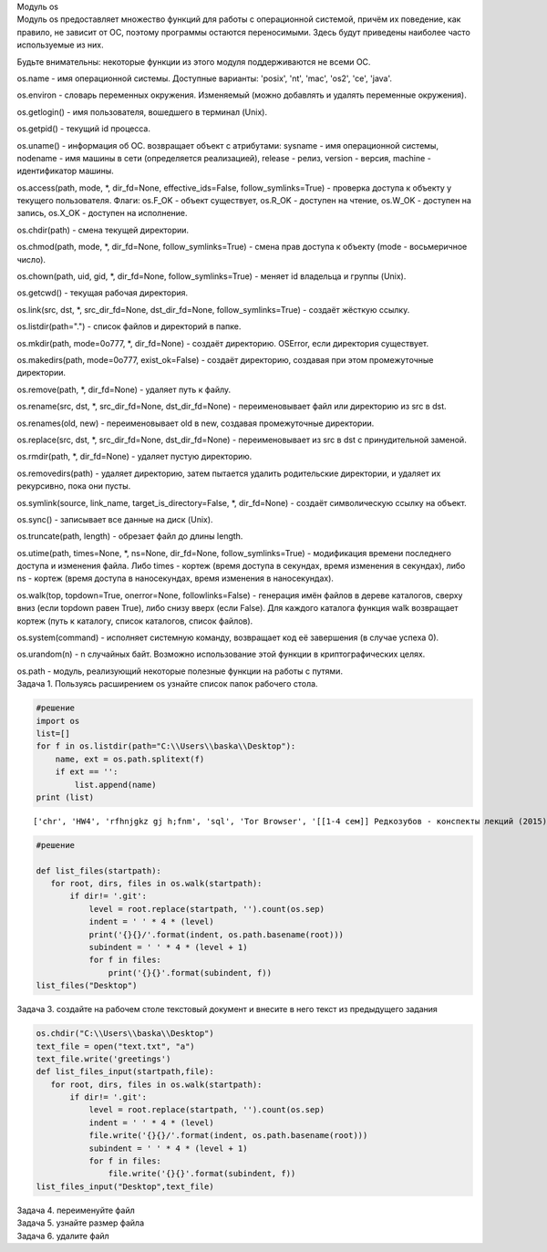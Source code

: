 .. container:: cell markdown

   Модуль os

.. container:: cell markdown

   Модуль os предоставляет множество функций для работы с операционной
   системой, причём их поведение, как правило, не зависит от ОС, поэтому
   программы остаются переносимыми. Здесь будут приведены наиболее часто
   используемые из них.

   Будьте внимательны: некоторые функции из этого модуля поддерживаются
   не всеми ОС.

   os.name - имя операционной системы. Доступные варианты: 'posix',
   'nt', 'mac', 'os2', 'ce', 'java'.

   os.environ - словарь переменных окружения. Изменяемый (можно
   добавлять и удалять переменные окружения).

   os.getlogin() - имя пользователя, вошедшего в терминал (Unix).

   os.getpid() - текущий id процесса.

   os.uname() - информация об ОС. возвращает объект с атрибутами:
   sysname - имя операционной системы, nodename - имя машины в сети
   (определяется реализацией), release - релиз, version - версия,
   machine - идентификатор машины.

   os.access(path, mode, \*, dir_fd=None, effective_ids=False,
   follow_symlinks=True) - проверка доступа к объекту у текущего
   пользователя. Флаги: os.F_OK - объект существует, os.R_OK - доступен
   на чтение, os.W_OK - доступен на запись, os.X_OK - доступен на
   исполнение.

   os.chdir(path) - смена текущей директории.

   os.chmod(path, mode, \*, dir_fd=None, follow_symlinks=True) - смена
   прав доступа к объекту (mode - восьмеричное число).

   os.chown(path, uid, gid, \*, dir_fd=None, follow_symlinks=True) -
   меняет id владельца и группы (Unix).

   os.getcwd() - текущая рабочая директория.

   os.link(src, dst, \*, src_dir_fd=None, dst_dir_fd=None,
   follow_symlinks=True) - создаёт жёсткую ссылку.

   os.listdir(path=".") - список файлов и директорий в папке.

   os.mkdir(path, mode=0o777, \*, dir_fd=None) - создаёт директорию.
   OSError, если директория существует.

   os.makedirs(path, mode=0o777, exist_ok=False) - создаёт директорию,
   создавая при этом промежуточные директории.

   os.remove(path, \*, dir_fd=None) - удаляет путь к файлу.

   os.rename(src, dst, \*, src_dir_fd=None, dst_dir_fd=None) -
   переименовывает файл или директорию из src в dst.

   os.renames(old, new) - переименовывает old в new, создавая
   промежуточные директории.

   os.replace(src, dst, \*, src_dir_fd=None, dst_dir_fd=None) -
   переименовывает из src в dst с принудительной заменой.

   os.rmdir(path, \*, dir_fd=None) - удаляет пустую директорию.

   os.removedirs(path) - удаляет директорию, затем пытается удалить
   родительские директории, и удаляет их рекурсивно, пока они пусты.

   os.symlink(source, link_name, target_is_directory=False, \*,
   dir_fd=None) - создаёт символическую ссылку на объект.

   os.sync() - записывает все данные на диск (Unix).

   os.truncate(path, length) - обрезает файл до длины length.

   os.utime(path, times=None, \*, ns=None, dir_fd=None,
   follow_symlinks=True) - модификация времени последнего доступа и
   изменения файла. Либо times - кортеж (время доступа в секундах, время
   изменения в секундах), либо ns - кортеж (время доступа в
   наносекундах, время изменения в наносекундах).

   os.walk(top, topdown=True, onerror=None, followlinks=False) -
   генерация имён файлов в дереве каталогов, сверху вниз (если topdown
   равен True), либо снизу вверх (если False). Для каждого каталога
   функция walk возвращает кортеж (путь к каталогу, список каталогов,
   список файлов).

   os.system(command) - исполняет системную команду, возвращает код её
   завершения (в случае успеха 0).

   os.urandom(n) - n случайных байт. Возможно использование этой функции
   в криптографических целях.

   os.path - модуль, реализующий некоторые полезные функции на работы с
   путями.

.. container:: cell markdown

   Задача 1. Пользуясь расширением os узнайте список папок рабочего
   стола.

.. container:: cell code

   .. code:: python

      #решение
      import os
      list=[]
      for f in os.listdir(path="C:\\Users\\baska\\Desktop"):
          name, ext = os.path.splitext(f)
          if ext == '':
              list.append(name)
      print (list)

   .. container:: output stream stdout

      ::

         ['chr', 'HW4', 'rfhnjgkz gj h;fnm', 'sql', 'Tor Browser', '[[1-4 сем]] Редкозубов - конспекты лекций (2015)', 'вита', 'ккм попытка 2', 'лабы', 'пикчес', 'Эмулятор PS2']

.. container:: cell raw

   .. raw:: ipynb

      Задача 2.
      выведите древовидную структуру этих папок

.. container:: cell code

   .. code:: python

      #решение

      def list_files(startpath):  
         for root, dirs, files in os.walk(startpath):
             if dir!= '.git':
                 level = root.replace(startpath, '').count(os.sep)
                 indent = ' ' * 4 * (level)
                 print('{}{}/'.format(indent, os.path.basename(root)))
                 subindent = ' ' * 4 * (level + 1)
                 for f in files:
                     print('{}{}'.format(subindent, f))
      list_files("Desktop")

.. container:: cell markdown

   Задача 3. создайте на рабочем столе текстовый документ и внесите в
   него текст из предыдущего задания

.. container:: cell code

   .. code:: python

      os.chdir("C:\\Users\\baska\\Desktop")
      text_file = open("text.txt", "a")
      text_file.write('greetings')
      def list_files_input(startpath,file):  
         for root, dirs, files in os.walk(startpath):
             if dir!= '.git':
                 level = root.replace(startpath, '').count(os.sep)
                 indent = ' ' * 4 * (level)
                 file.write('{}{}/'.format(indent, os.path.basename(root)))
                 subindent = ' ' * 4 * (level + 1)
                 for f in files:
                     file.write('{}{}'.format(subindent, f))
      list_files_input("Desktop",text_file)

.. container:: cell markdown

   Задача 4. переименуйте файл

.. container:: cell markdown

   Задача 5. узнайте размер файла

.. container:: cell markdown

   Задача 6. удалите файл

.. container:: cell code

   .. code:: python
